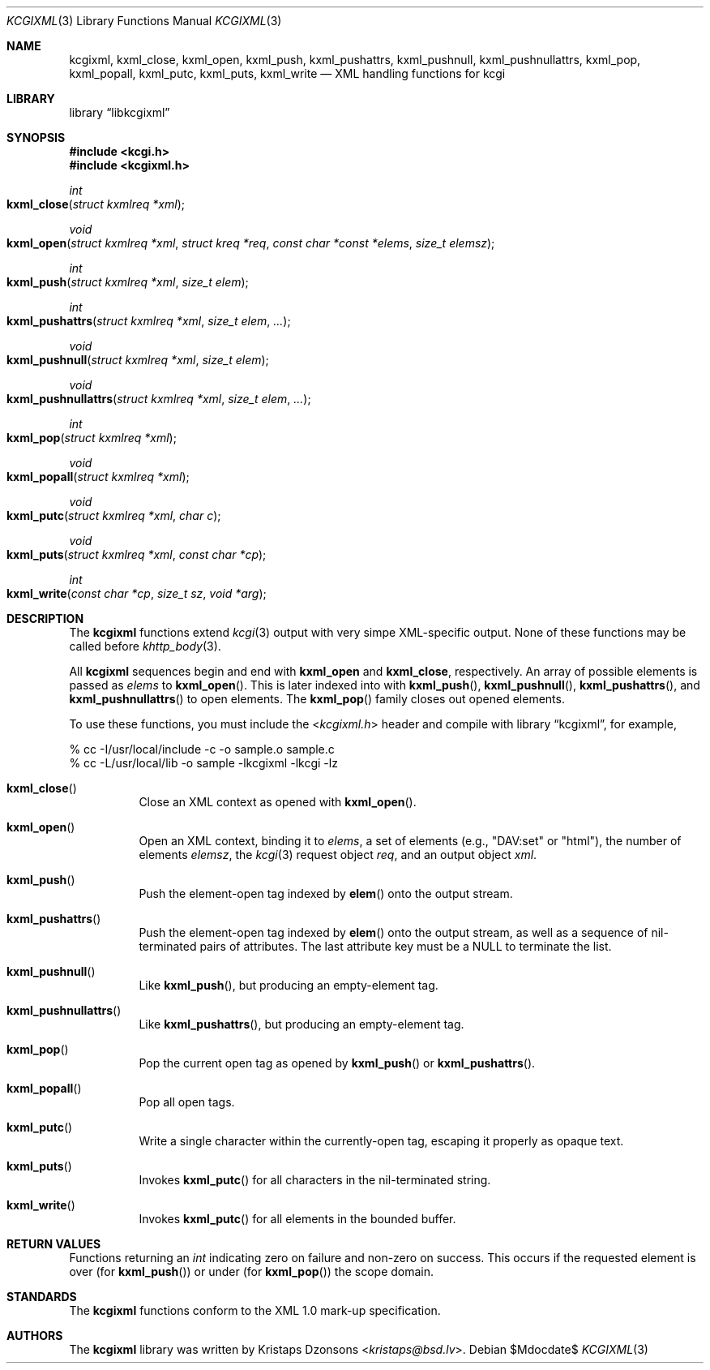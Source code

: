 .\"	$Id$
.\"
.\" Copyright (c) 2014 Kristaps Dzonsons <kristaps@bsd.lv>
.\"
.\" Permission to use, copy, modify, and distribute this software for any
.\" purpose with or without fee is hereby granted, provided that the above
.\" copyright notice and this permission notice appear in all copies.
.\"
.\" THE SOFTWARE IS PROVIDED "AS IS" AND THE AUTHOR DISCLAIMS ALL WARRANTIES
.\" WITH REGARD TO THIS SOFTWARE INCLUDING ALL IMPLIED WARRANTIES OF
.\" MERCHANTABILITY AND FITNESS. IN NO EVENT SHALL THE AUTHOR BE LIABLE FOR
.\" ANY SPECIAL, DIRECT, INDIRECT, OR CONSEQUENTIAL DAMAGES OR ANY DAMAGES
.\" WHATSOEVER RESULTING FROM LOSS OF USE, DATA OR PROFITS, WHETHER IN AN
.\" ACTION OF CONTRACT, NEGLIGENCE OR OTHER TORTIOUS ACTION, ARISING OUT OF
.\" OR IN CONNECTION WITH THE USE OR PERFORMANCE OF THIS SOFTWARE.
.\"
.Dd $Mdocdate$
.Dt KCGIXML 3
.Os
.Sh NAME
.Nm kcgixml ,
.Nm kxml_close ,
.Nm kxml_open ,
.Nm kxml_push ,
.Nm kxml_pushattrs ,
.Nm kxml_pushnull ,
.Nm kxml_pushnullattrs ,
.Nm kxml_pop ,
.Nm kxml_popall ,
.Nm kxml_putc ,
.Nm kxml_puts ,
.Nm kxml_write
.Nd XML handling functions for kcgi
.Sh LIBRARY
.Lb libkcgixml
.Sh SYNOPSIS
.In kcgi.h
.In kcgixml.h
.Ft int
.Fo kxml_close
.Fa "struct kxmlreq *xml"
.Fc
.Ft void
.Fo kxml_open
.Fa "struct kxmlreq *xml"
.Fa "struct kreq *req"
.Fa "const char *const *elems"
.Fa "size_t elemsz"
.Fc
.Ft int
.Fo kxml_push
.Fa "struct kxmlreq *xml"
.Fa "size_t elem"
.Fc
.Ft int
.Fo kxml_pushattrs
.Fa "struct kxmlreq *xml"
.Fa "size_t elem"
.Fa "..."
.Fc
.Ft void
.Fo kxml_pushnull
.Fa "struct kxmlreq *xml"
.Fa "size_t elem"
.Fc
.Ft void
.Fo kxml_pushnullattrs
.Fa "struct kxmlreq *xml"
.Fa "size_t elem"
.Fa "..."
.Fc
.Ft int
.Fo kxml_pop
.Fa "struct kxmlreq *xml"
.Fc
.Ft void
.Fo kxml_popall
.Fa "struct kxmlreq *xml"
.Fc
.Ft void
.Fo kxml_putc
.Fa "struct kxmlreq *xml"
.Fa "char c"
.Fc
.Ft void
.Fo kxml_puts
.Fa "struct kxmlreq *xml"
.Fa "const char *cp"
.Fc
.Ft int
.Fo kxml_write
.Fa "const char *cp"
.Fa "size_t sz"
.Fa "void *arg"
.Fc
.Sh DESCRIPTION
The
.Nm kcgixml
functions extend
.Xr kcgi 3
output with very simpe XML-specific output.
None of these functions may be called before
.Xr khttp_body 3 .
.Pp
All
.Nm kcgixml
sequences begin and end with
.Nm kxml_open
and
.Nm kxml_close ,
respectively.
An array of possible elements is passed as
.Fa elems
to
.Fn kxml_open .
This is later indexed into with
.Fn kxml_push ,
.Fn kxml_pushnull ,
.Fn kxml_pushattrs ,
and
.Fn kxml_pushnullattrs
to open elements.
The
.Fn kxml_pop
family closes out opened elements.
.Pp
To use these functions, you must include the
.In kcgixml.h
header and compile with
.Lb kcgixml ,
for example,
.Bd -literal
% cc -I/usr/local/include -c -o sample.o sample.c
% cc -L/usr/local/lib -o sample -lkcgixml -lkcgi -lz
.Ed
.Bl -tag -width Ds
.It Fn kxml_close
Close an XML context as opened with
.Fn kxml_open .
.It Fn kxml_open
Open an XML context, binding it to
.Fa elems ,
a set of elements (e.g.,
.Qq DAV:set
or
.Qq html ) ,
the number of elements
.Fa elemsz ,
the
.Xr kcgi 3
request object
.Fa req ,
and an output object
.Fa xml .
.It Fn kxml_push
Push the element-open tag indexed by
.Fn elem
onto the output stream.
.It Fn kxml_pushattrs
Push the element-open tag indexed by
.Fn elem
onto the output stream, as well as a sequence of nil-terminated pairs of
attributes.
The last attribute key must be a
.Dv NULL
to terminate the list.
.It Fn kxml_pushnull
Like
.Fn kxml_push ,
but producing an empty-element tag.
.It Fn kxml_pushnullattrs
Like
.Fn kxml_pushattrs ,
but producing an empty-element tag.
.It Fn kxml_pop
Pop the current open tag as opened by
.Fn kxml_push
or
.Fn kxml_pushattrs .
.It Fn kxml_popall
Pop all open tags.
.It Fn kxml_putc
Write a single character within the currently-open tag, escaping it
properly as opaque text.
.It Fn kxml_puts
Invokes
.Fn kxml_putc
for all characters in the nil-terminated string.
.It Fn kxml_write
Invokes
.Fn kxml_putc
for all elements in the bounded buffer.
.El
.Sh RETURN VALUES
Functions returning an
.Vt int
indicating zero on failure and non-zero on success.
This occurs if the requested element is over
.Pq for Fn kxml_push
or under
.Pq for Fn kxml_pop
the scope domain.
.Sh STANDARDS
The
.Nm kcgixml
functions conform to the XML 1.0 mark-up specification.
.Sh AUTHORS
The
.Nm
library was written by
.An Kristaps Dzonsons Aq Mt kristaps@bsd.lv .
